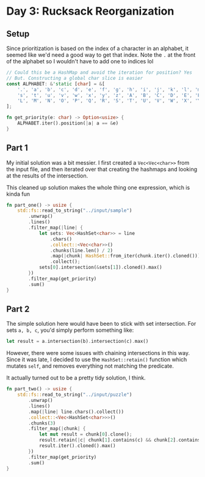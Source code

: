 
* Day 3: Rucksack Reorganization
** Setup
Since prioritization is based on the index of a character in an alphabet, it seemed like we'd need a good way to get that index. Note the ~.~ at the front of the alphabet so I wouldn't have to add one to indices lol

#+begin_src rust
// Could this be a HashMap and avoid the iteration for position? Yes
// But. Constructing a global char slice is easier
const ALPHABET: &'static [char] = &[
    '.', 'a', 'b', 'c', 'd', 'e', 'f', 'g', 'h', 'i', 'j', 'k', 'l', 'm', 'n', 'o', 'p', 'q', 'r',
    's', 't', 'u', 'v', 'w', 'x', 'y', 'z', 'A', 'B', 'C', 'D', 'E', 'F', 'G', 'H', 'I', 'J', 'K',
    'L', 'M', 'N', 'O', 'P', 'Q', 'R', 'S', 'T', 'U', 'V', 'W', 'X', 'Y', 'Z',
];

fn get_priority(e: char) -> Option<usize> {
    ALPHABET.iter().position(|a| a == &e)
}
#+end_src

** Part 1
My initial solution was a bit messier. I first created a ~Vec<Vec<char>>~ from the input file, and then iterated over that creating the hashmaps and looking at the results of the intersection.

This cleaned up solution makes the whole thing one expression, which is kinda fun
#+begin_src rust
fn part_one() -> usize {
    std::fs::read_to_string("../input/sample")
        .unwrap()
        .lines()
        .filter_map(|line| {
            let sets: Vec<HashSet<char>> = line
                .chars()
                .collect::<Vec<char>>()
                .chunks(line.len() / 2)
                .map(|chunk| HashSet::from_iter(chunk.iter().cloned()))
                .collect();
            sets[0].intersection(&sets[1]).cloned().max()
        })
        .filter_map(get_priority)
        .sum()
}

#+end_src
** Part 2

The simple solution here would have been to stick with set intersection. For sets ~a, b, c~, you'd simply perform something like:

#+begin_src rust
let result = a.intersection(b).intersection(c).max()
#+end_src

However, there were some issues with chaining intersections in this way. Since it was late, I decided to use the ~HashSet::retain()~ function which mutates ~self~, and removes everything not matching the predicate.

It actually turned out to be a pretty tidy solution, I think.

#+begin_src rust
fn part_two() -> usize {
    std::fs::read_to_string("../input/puzzle")
        .unwrap()
        .lines()
        .map(|line| line.chars().collect())
        .collect::<Vec<HashSet<char>>>()
        .chunks(3)
        .filter_map(|chunk| {
            let mut result = chunk[0].clone();
            result.retain(|c| chunk[1].contains(c) && chunk[2].contains(c));
            result.iter().cloned().max()
        })
        .filter_map(get_priority)
        .sum()
}

#+end_src
